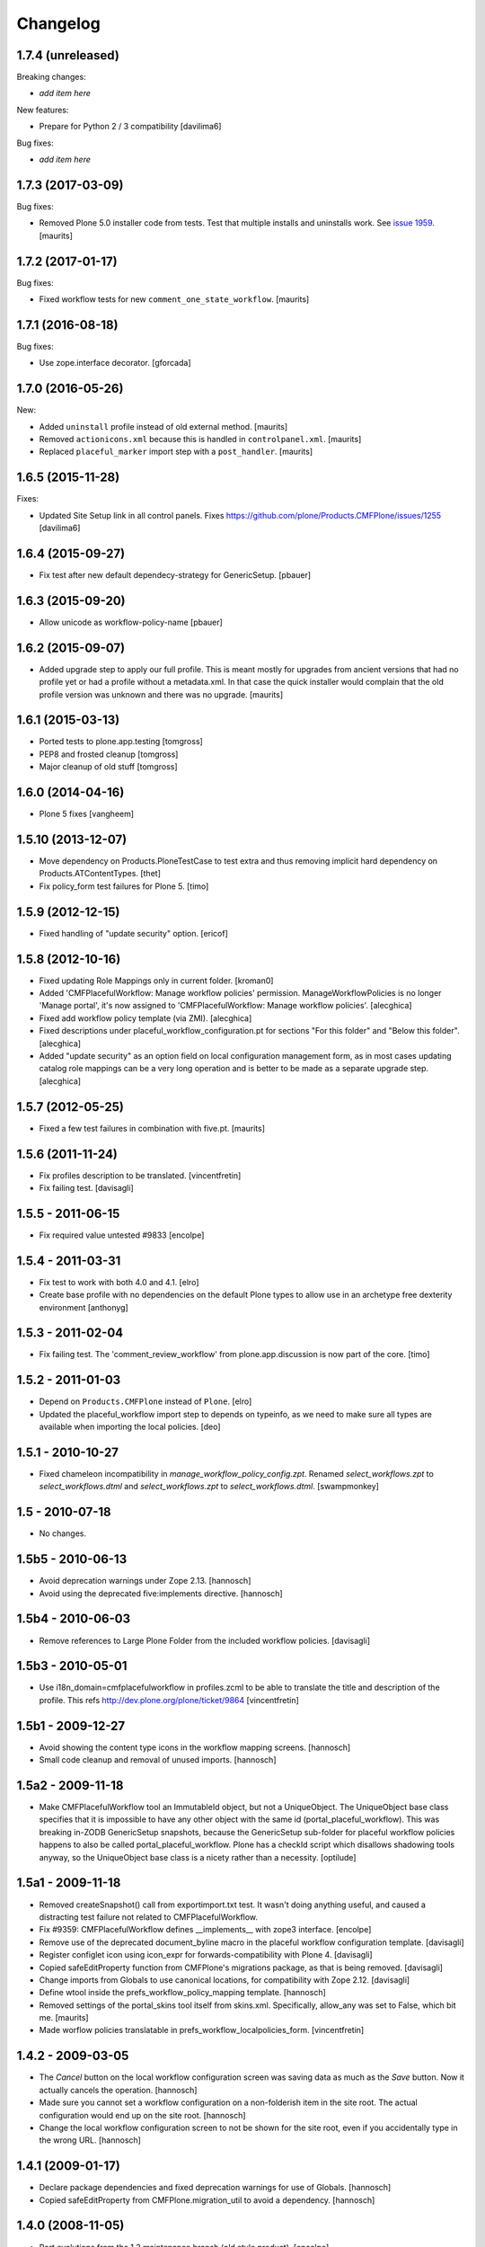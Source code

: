Changelog
=========

1.7.4 (unreleased)
------------------

Breaking changes:

- *add item here*

New features:

- Prepare for Python 2 / 3 compatibility
  [davilima6]

Bug fixes:

- *add item here*


1.7.3 (2017-03-09)
------------------

Bug fixes:

- Removed Plone 5.0 installer code from tests.
  Test that multiple installs and uninstalls work.
  See `issue 1959 <https://github.com/plone/Products.CMFPlone/issues/1959>`_.
  [maurits]


1.7.2 (2017-01-17)
------------------

Bug fixes:

- Fixed workflow tests for new ``comment_one_state_workflow``.  [maurits]


1.7.1 (2016-08-18)
------------------

Bug fixes:

- Use zope.interface decorator.
  [gforcada]


1.7.0 (2016-05-26)
------------------

New:

- Added ``uninstall`` profile instead of old external method.  [maurits]

- Removed ``actionicons.xml`` because this is handled in ``controlpanel.xml``.  [maurits]

- Replaced ``placeful_marker`` import step with a ``post_handler``.  [maurits]


1.6.5 (2015-11-28)
------------------

Fixes:

- Updated Site Setup link in all control panels.
  Fixes https://github.com/plone/Products.CMFPlone/issues/1255
  [davilima6]


1.6.4 (2015-09-27)
------------------

- Fix test after new default dependecy-strategy for GenericSetup.
  [pbauer]


1.6.3 (2015-09-20)
------------------

- Allow unicode as workflow-policy-name
  [pbauer]


1.6.2 (2015-09-07)
------------------

- Added upgrade step to apply our full profile.  This is meant mostly
  for upgrades from ancient versions that had no profile yet or had a
  profile without a metadata.xml.  In that case the quick installer
  would complain that the old profile version was unknown and there
  was no upgrade.
  [maurits]


1.6.1 (2015-03-13)
------------------

- Ported tests to plone.app.testing
  [tomgross]

- PEP8 and frosted cleanup
  [tomgross]

- Major cleanup of old stuff
  [tomgross]


1.6.0 (2014-04-16)
------------------

- Plone 5 fixes
  [vangheem]


1.5.10 (2013-12-07)
-------------------

- Move dependency on Products.PloneTestCase to test extra and thus removing
  implicit hard dependency on Products.ATContentTypes.
  [thet]

- Fix policy_form test failures for Plone 5.
  [timo]


1.5.9 (2012-12-15)
------------------

- Fixed handling of "update security" option.
  [ericof]


1.5.8 (2012-10-16)
------------------

- Fixed updating Role Mappings only in current folder.
  [kroman0]

- Added 'CMFPlacefulWorkflow: Manage workflow policies' permission.
  ManageWorkflowPolicies is no longer 'Manage portal', it's now assigned to
  'CMFPlacefulWorkflow: Manage workflow policies'.
  [alecghica]

- Fixed add workflow policy template (via ZMI).
  [alecghica]

- Fixed descriptions under placeful_workflow_configuration.pt for sections
  "For this folder" and "Below this folder".
  [alecghica]

- Added "update security" as an option field on local configuration management
  form, as in most cases updating catalog role mappings can be a very long
  operation and is better to be made as a separate upgrade step.
  [alecghica]

1.5.7 (2012-05-25)
------------------

- Fixed a few test failures in combination with five.pt.
  [maurits]

1.5.6 (2011-11-24)
------------------

- Fix profiles description to be translated.
  [vincentfretin]

- Fix failing test.
  [davisagli]

1.5.5 - 2011-06-15
------------------

- Fix required value untested #9833
  [encolpe]

1.5.4 - 2011-03-31
------------------

- Fix test to work with both 4.0 and 4.1.
  [elro]

- Create base profile with no dependencies on the default Plone types to allow use in an
  archetype free dexterity environment
  [anthonyg]

1.5.3 - 2011-02-04
------------------

- Fix failing test. The 'comment_review_workflow' from plone.app.discussion is
  now part of the core.
  [timo]


1.5.2 - 2011-01-03
------------------

- Depend on ``Products.CMFPlone`` instead of ``Plone``.
  [elro]

- Updated the placeful_workflow import step to depends on typeinfo,
  as we need to make sure all types are available when importing the
  local policies.
  [deo]


1.5.1 - 2010-10-27
------------------

- Fixed chameleon incompatibility in `manage_workflow_policy_config.zpt`.
  Renamed `select_workflows.zpt` to `select_workflows.dtml` and
  `select_workflows.zpt` to `select_workflows.dtml`.
  [swampmonkey]

1.5 - 2010-07-18
----------------

- No changes.

1.5b5 - 2010-06-13
------------------

- Avoid deprecation warnings under Zope 2.13.
  [hannosch]

- Avoid using the deprecated five:implements directive.
  [hannosch]

1.5b4 - 2010-06-03
------------------

- Remove references to Large Plone Folder from the included workflow policies.
  [davisagli]

1.5b3 - 2010-05-01
------------------

- Use i18n_domain=cmfplacefulworkflow in profiles.zcml to be able to
  translate the title and description of the profile. This refs
  http://dev.plone.org/plone/ticket/9864
  [vincentfretin]

1.5b1 - 2009-12-27
------------------

- Avoid showing the content type icons in the workflow mapping screens.
  [hannosch]

- Small code cleanup and removal of unused imports.
  [hannosch]

1.5a2 - 2009-11-18
------------------

- Make CMFPlacefulWorkflow tool an ImmutableId object, but not a UniqueObject.
  The UniqueObject base class specifies that it is impossible to have any
  other object with the same id (portal_placeful_workflow). This was breaking
  in-ZODB GenericSetup snapshots, because the GenericSetup sub-folder for
  placeful workflow policies happens to also be called
  portal_placeful_workflow. Plone has a checkId script which disallows
  shadowing tools anyway, so the UniqueObject base class is a nicety rather
  than a necessity.
  [optilude]

1.5a1 - 2009-11-18
------------------

- Removed createSnapshot() call from exportimport.txt test. It wasn't doing
  anything useful, and caused a distracting test failure not related to
  CMFPlacefulWorkflow.

- Fix #9359: CMFPlacefulWorkflow defines __implements__ with zope3 interface.
  [encolpe]

- Remove use of the deprecated document_byline macro in the placeful
  workflow configuration template.
  [davisagli]

- Register configlet icon using icon_expr for forwards-compatibility
  with Plone 4.
  [davisagli]

- Copied safeEditProperty function from CMFPlone's migrations package,
  as that is being removed.
  [davisagli]

- Change imports from Globals to use canonical locations, for compatibility
  with Zope 2.12.
  [davisagli]

- Define wtool inside the prefs_workflow_policy_mapping template.
  [hannosch]

- Removed settings of the portal_skins tool itself from skins.xml.
  Specifically, allow_any was set to False, which bit me.
  [maurits]

- Made worflow policies translatable in prefs_workflow_localpolicies_form.
  [vincentfretin]

1.4.2 - 2009-03-05
------------------

- The `Cancel` button on the local workflow configuration screen was saving
  data as much as the `Save` button. Now it actually cancels the operation.
  [hannosch]

- Made sure you cannot set a workflow configuration on a non-folderish item
  in the site root. The actual configuration would end up on the site root.
  [hannosch]

- Change the local workflow configuration screen to not be shown for the
  site root, even if you accidentally type in the wrong URL.
  [hannosch]

1.4.1 (2009-01-17)
------------------

- Declare package dependencies and fixed deprecation warnings for use
  of Globals.
  [hannosch]

- Copied safeEditProperty from CMFPlone.migration_util to avoid a dependency.
  [hannosch]


1.4.0 (2008-11-05)
------------------

- Port evolutions from the 1.3 maintenance branch (old style product).
  [encolpe]

- Fixed bad version in metadata.xml (again)
  [encolpe]

- Removed Favorite content type.
  [hannosch]

- Fixed "ValueError: 'acquisition' is not a workflow ID" in
  prefs_workflow_policy_mapping.  Fix prepared by jhackel.  Fixes
  http://dev.plone.org/plone/ticket/8101
  [maurits]


1.3.2 (2008-06-30)
------------------

- Fixed bad metadata.xml.
  [encolpe]

- Fixed incorrect variable name in exception message.
  [davisagli]
